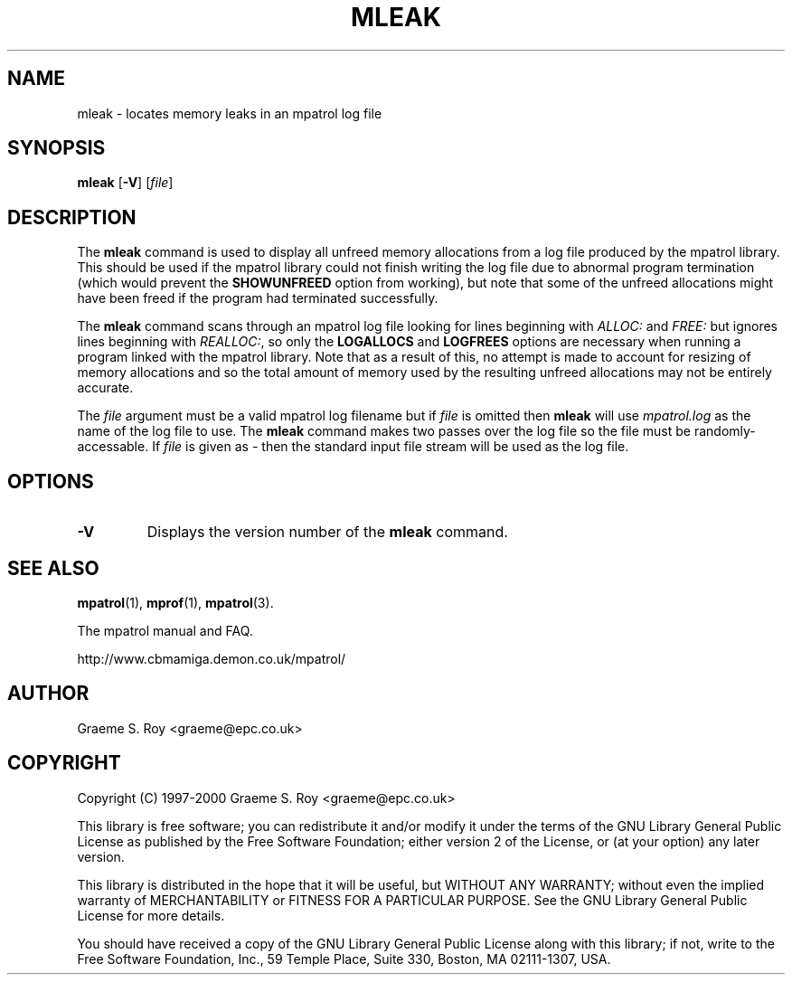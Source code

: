 .\" mpatrol
.\" A library for controlling and tracing dynamic memory allocations.
.\" Copyright (C) 1997-2000 Graeme S. Roy <graeme@epc.co.uk>
.\"
.\" This library is free software; you can redistribute it and/or
.\" modify it under the terms of the GNU Library General Public
.\" License as published by the Free Software Foundation; either
.\" version 2 of the License, or (at your option) any later version.
.\"
.\" This library is distributed in the hope that it will be useful,
.\" but WITHOUT ANY WARRANTY; without even the implied warranty of
.\" MERCHANTABILITY or FITNESS FOR A PARTICULAR PURPOSE.  See the GNU
.\" Library General Public License for more details.
.\"
.\" You should have received a copy of the GNU Library General Public
.\" License along with this library; if not, write to the Free
.\" Software Foundation, Inc., 59 Temple Place, Suite 330, Boston,
.\" MA 02111-1307, USA.
.\"
.\" UNIX Manual Page
.\"
.\" $Id: mleak.1,v 1.4 2000-05-11 20:59:44 graeme Exp $
.\"
.TH MLEAK 1 "11 May 2000" "Release 1.2" "mpatrol library"
.SH NAME
mleak \- locates memory leaks in an mpatrol log file
.SH SYNOPSIS
\fBmleak\fP [\fB\-V\fP] [\fIfile\fP]
.SH DESCRIPTION
The \fBmleak\fP command is used to display all unfreed memory allocations
from a log file produced by the mpatrol library.  This should be used if the
mpatrol library could not finish writing the log file due to abnormal program
termination (which would prevent the \fBSHOWUNFREED\fP option from working),
but note that some of the unfreed allocations might have been freed if the
program had terminated successfully.
.PP
The \fBmleak\fP command scans through an mpatrol log file looking for lines
beginning with \fIALLOC:\fP and \fIFREE:\fP but ignores lines beginning with
\fIREALLOC:\fP, so only the \fBLOGALLOCS\fP and \fBLOGFREES\fP options are
necessary when running a program linked with the mpatrol library.  Note that
as a result of this, no attempt is made to account for resizing of memory
allocations and so the total amount of memory used by the resulting unfreed
allocations may not be entirely accurate.
.PP
The \fIfile\fP argument must be a valid mpatrol log filename but if \fIfile\fP
is omitted then \fBmleak\fP will use \fImpatrol.log\fP as the name of the log
file to use.  The \fBmleak\fP command makes two passes over the log file so
the file must be randomly-accessable.  If \fIfile\fP is given as \fI\-\fP then
the standard input file stream will be used as the log file.
.SH OPTIONS
.TP
\fB\-V\fP
Displays the version number of the \fBmleak\fP command.
.SH SEE ALSO
\fBmpatrol\fP(1), \fBmprof\fP(1), \fBmpatrol\fP(3).
.PP
The mpatrol manual and FAQ.
.PP
http://www.cbmamiga.demon.co.uk/mpatrol/
.SH AUTHOR
Graeme S. Roy <graeme@epc.co.uk>
.SH COPYRIGHT
Copyright (C) 1997-2000 Graeme S. Roy <graeme@epc.co.uk>
.PP
This library is free software; you can redistribute it and/or modify it under
the terms of the GNU Library General Public License as published by the Free
Software Foundation; either version 2 of the License, or (at your option) any
later version.
.PP
This library is distributed in the hope that it will be useful, but WITHOUT
ANY WARRANTY; without even the implied warranty of MERCHANTABILITY or FITNESS
FOR A PARTICULAR PURPOSE.  See the GNU Library General Public License for more
details.
.PP
You should have received a copy of the GNU Library General Public License
along with this library; if not, write to the Free Software Foundation, Inc.,
59 Temple Place, Suite 330, Boston, MA 02111-1307, USA.
